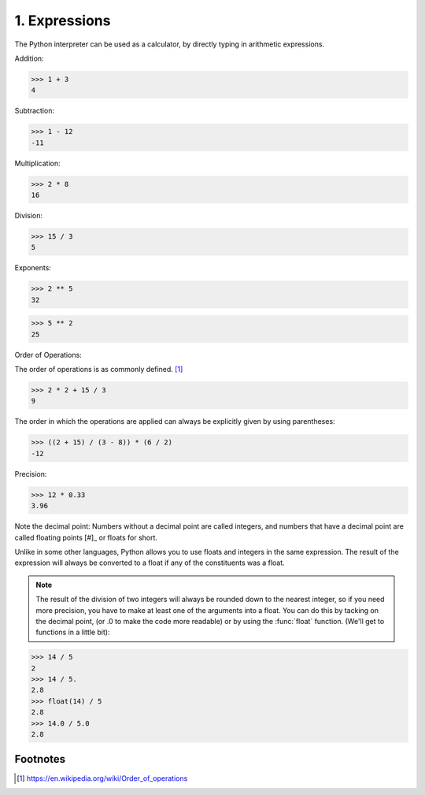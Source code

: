 1. Expressions
--------------

The Python interpreter can be used as a calculator, by directly typing in
arithmetic expressions.

Addition:

>>> 1 + 3
4

Subtraction:

>>> 1 - 12
-11

Multiplication:

>>> 2 * 8
16

Division:

>>> 15 / 3
5

Exponents:

>>> 2 ** 5
32

>>> 5 ** 2
25

Order of Operations:

The order of operations is as commonly defined. [#]_

>>> 2 * 2 + 15 / 3
9

The order in which the operations are applied can always be explicitly given by
using parentheses:

>>> ((2 + 15) / (3 - 8)) * (6 / 2)
-12

Precision:

>>> 12 * 0.33
3.96

Note the decimal point: Numbers without a decimal point are called integers,
and numbers that have a decimal point are called floating points [#]_ or floats
for short.

Unlike in some other languages, Python allows you to use floats and integers in
the same expression. The result of the expression will always be converted to a
float if any of the constituents was a float. 

.. note::

   The result of the division of two integers will always be rounded down to
   the nearest integer, so if you need more precision, you have to make at
   least one of the arguments into a float.  You can do this by tacking on the
   decimal point, (or .0 to make the code more readable) or by using the
   :func:`float` function. (We'll get to functions in a little bit):

>>> 14 / 5
2
>>> 14 / 5.
2.8
>>> float(14) / 5
2.8
>>> 14.0 / 5.0
2.8


Footnotes
~~~~~~~~~

.. [#] https://en.wikipedia.org/wiki/Order_of_operations

